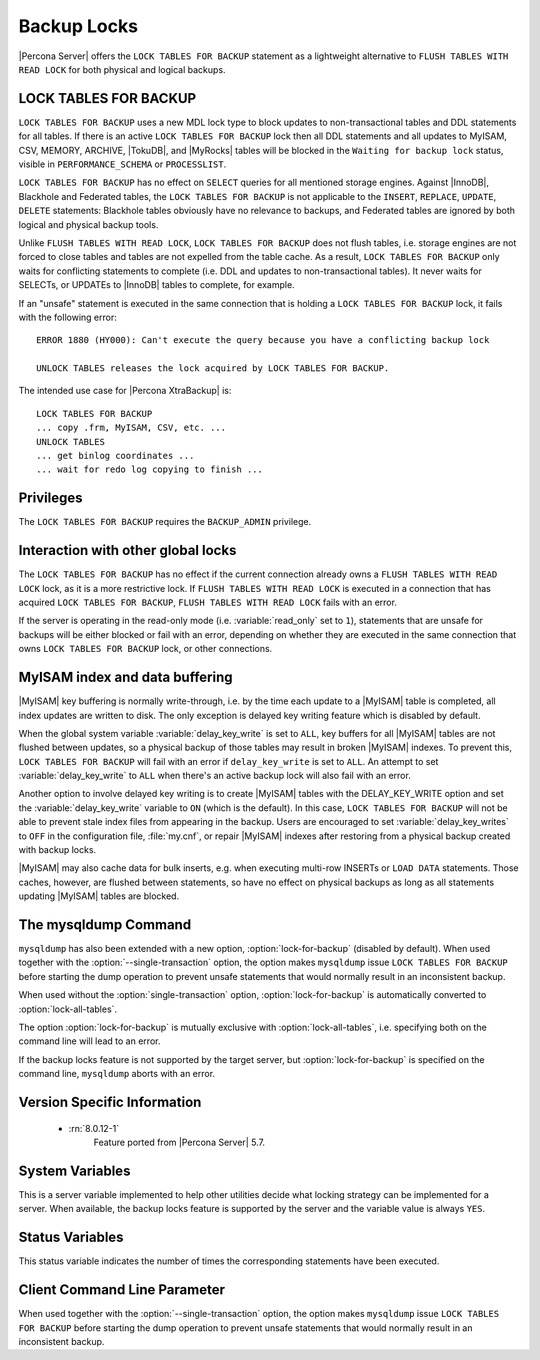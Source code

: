 .. _backup_locks:

================================================================================
Backup Locks
================================================================================

|Percona Server| offers the ``LOCK TABLES FOR BACKUP`` statement as a
lightweight alternative to ``FLUSH TABLES WITH READ LOCK`` for both physical and
logical backups.

LOCK TABLES FOR BACKUP
================================================================================

``LOCK TABLES FOR BACKUP`` uses a new MDL lock type to block updates to
non-transactional tables and DDL statements for all tables. If there is an
active ``LOCK TABLES FOR BACKUP`` lock then all DDL statements and all updates
to MyISAM, CSV, MEMORY, ARCHIVE, |TokuDB|, and |MyRocks| tables will be blocked
in the ``Waiting for backup lock`` status, visible in ``PERFORMANCE_SCHEMA`` or
``PROCESSLIST``.

``LOCK TABLES FOR BACKUP`` has no effect on ``SELECT`` queries for all mentioned
storage engines. Against |InnoDB|, Blackhole and Federated tables, the ``LOCK
TABLES FOR BACKUP`` is not applicable to the ``INSERT``, ``REPLACE``,
``UPDATE``, ``DELETE`` statements: Blackhole tables obviously have no relevance
to backups, and Federated tables are ignored by both logical and physical backup
tools.

Unlike ``FLUSH TABLES WITH READ LOCK``, ``LOCK TABLES FOR BACKUP`` does not
flush tables, i.e. storage engines are not forced to close tables and tables are
not expelled from the table cache. As a result, ``LOCK TABLES FOR BACKUP`` only
waits for conflicting statements to complete (i.e. DDL and updates to
non-transactional tables). It never waits for SELECTs, or UPDATEs to |InnoDB|
tables to complete, for example.

If an "unsafe" statement is executed in the same connection that is holding a
``LOCK TABLES FOR BACKUP`` lock, it fails with the following error: ::

 ERROR 1880 (HY000): Can't execute the query because you have a conflicting backup lock

 UNLOCK TABLES releases the lock acquired by LOCK TABLES FOR BACKUP.

The intended use case for |Percona XtraBackup| is: :: 

  LOCK TABLES FOR BACKUP
  ... copy .frm, MyISAM, CSV, etc. ...
  UNLOCK TABLES
  ... get binlog coordinates ...
  ... wait for redo log copying to finish ...

Privileges
================================================================================

The ``LOCK TABLES FOR BACKUP`` requires the ``BACKUP_ADMIN``
privilege. 

Interaction with other global locks
================================================================================

The ``LOCK TABLES FOR BACKUP`` has no effect if the current connection already
owns a ``FLUSH TABLES WITH READ LOCK`` lock, as it is a more restrictive
lock. If ``FLUSH TABLES WITH READ LOCK`` is executed in a connection that has
acquired ``LOCK TABLES FOR BACKUP``, ``FLUSH TABLES WITH READ LOCK`` fails with
an error.

If the server is operating in the read-only mode (i.e. :variable:`read_only` set
to ``1``), statements that are unsafe for backups will be either blocked or fail
with an error, depending on whether they are executed in the same connection
that owns ``LOCK TABLES FOR BACKUP`` lock, or other connections.

MyISAM index and data buffering
================================================================================

|MyISAM| key buffering is normally write-through, i.e. by the time each update
to a |MyISAM| table is completed, all index updates are written to disk. The
only exception is delayed key writing feature which is disabled by default.

When the global system variable :variable:`delay_key_write` is set to ``ALL``,
key buffers for all |MyISAM| tables are not flushed between updates, so a
physical backup of those tables may result in broken |MyISAM| indexes. To
prevent this, ``LOCK TABLES FOR BACKUP`` will fail with an error if
``delay_key_write`` is set to ``ALL``. An attempt to set
:variable:`delay_key_write` to ``ALL`` when there's an active backup lock will
also fail with an error.

Another option to involve delayed key writing is to create |MyISAM| tables with
the DELAY_KEY_WRITE option and set the :variable:`delay_key_write` variable to
``ON`` (which is the default). In this case, ``LOCK TABLES FOR BACKUP`` will not
be able to prevent stale index files from appearing in the backup. Users are
encouraged to set :variable:`delay_key_writes` to ``OFF`` in the configuration
file, :file:`my.cnf`, or repair |MyISAM| indexes after restoring from a physical
backup created with backup locks.

|MyISAM| may also cache data for bulk inserts, e.g. when executing multi-row
INSERTs or ``LOAD DATA`` statements. Those caches, however, are flushed between
statements, so have no effect on physical backups as long as all statements
updating |MyISAM| tables are blocked.

The mysqldump Command
================================================================================

``mysqldump`` has also been extended with a new option,
:option:`lock-for-backup` (disabled by default). When used together with the
:option:`--single-transaction` option, the option makes ``mysqldump`` issue
``LOCK TABLES FOR BACKUP`` before starting the dump operation to prevent unsafe
statements that would normally result in an inconsistent backup.

When used without the :option:`single-transaction` option,
:option:`lock-for-backup` is automatically converted to
:option:`lock-all-tables`.

The option :option:`lock-for-backup` is mutually exclusive with
:option:`lock-all-tables`, i.e. specifying both on the command line will lead to
an error.

If the backup locks feature is not supported by the target server, but
:option:`lock-for-backup` is specified on the command line, ``mysqldump`` aborts
with an error.

Version Specific Information
================================================================================

  * :rn:`8.0.12-1`
        Feature ported from |Percona Server| 5.7.

System Variables
================================================================================

.. variable:: have_backup_locks

     :cli: Yes
     :conf: No
     :scope: Global
     :dyn: No
     :vartype: Boolean
     :default: YES

This is a server variable implemented to help other utilities decide what
locking strategy can be implemented for a server. When available, the backup
locks feature is supported by the server and the variable value is always
``YES``.

Status Variables
================================================================================

.. variable:: Com_lock_tables_for_backup

     :vartype: Numeric
     :scope: Global/Session

This status variable indicates the number of times the corresponding statements
have been executed.

Client Command Line Parameter
================================================================================

.. option:: lock-for-backup

     :cli: Yes
     :scope: Global
     :dyn: No
     :vartype: String
     :default: Off

When used together with the :option:`--single-transaction` option, the option
makes ``mysqldump`` issue ``LOCK TABLES FOR BACKUP`` before starting the dump
operation to prevent unsafe statements that would normally result in an
inconsistent backup.

